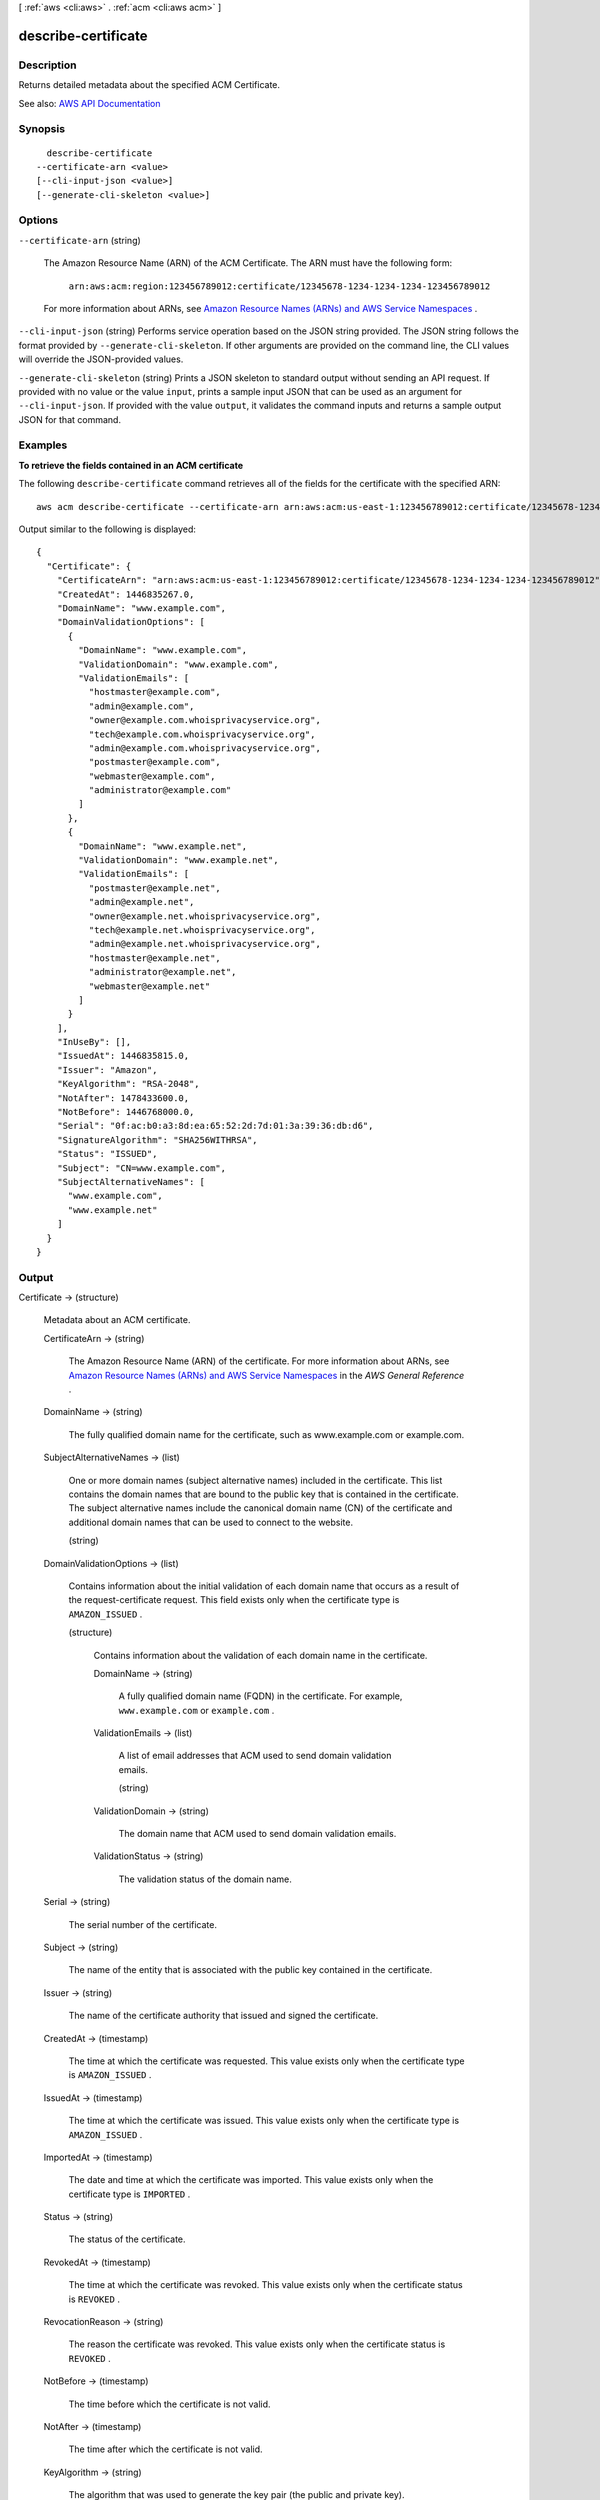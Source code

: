 [ :ref:`aws <cli:aws>` . :ref:`acm <cli:aws acm>` ]

.. _cli:aws acm describe-certificate:


********************
describe-certificate
********************



===========
Description
===========



Returns detailed metadata about the specified ACM Certificate.



See also: `AWS API Documentation <https://docs.aws.amazon.com/goto/WebAPI/acm-2015-12-08/DescribeCertificate>`_


========
Synopsis
========

::

    describe-certificate
  --certificate-arn <value>
  [--cli-input-json <value>]
  [--generate-cli-skeleton <value>]




=======
Options
=======

``--certificate-arn`` (string)


  The Amazon Resource Name (ARN) of the ACM Certificate. The ARN must have the following form:

   

   ``arn:aws:acm:region:123456789012:certificate/12345678-1234-1234-1234-123456789012``  

   

  For more information about ARNs, see `Amazon Resource Names (ARNs) and AWS Service Namespaces <http://docs.aws.amazon.com/general/latest/gr/aws-arns-and-namespaces.html>`_ .

  

``--cli-input-json`` (string)
Performs service operation based on the JSON string provided. The JSON string follows the format provided by ``--generate-cli-skeleton``. If other arguments are provided on the command line, the CLI values will override the JSON-provided values.

``--generate-cli-skeleton`` (string)
Prints a JSON skeleton to standard output without sending an API request. If provided with no value or the value ``input``, prints a sample input JSON that can be used as an argument for ``--cli-input-json``. If provided with the value ``output``, it validates the command inputs and returns a sample output JSON for that command.



========
Examples
========

**To retrieve the fields contained in an ACM certificate**

The following ``describe-certificate`` command retrieves all of the fields for the certificate with the specified ARN::

  aws acm describe-certificate --certificate-arn arn:aws:acm:us-east-1:123456789012:certificate/12345678-1234-1234-1234-123456789012
 
Output similar to the following is displayed::

  {
    "Certificate": {
      "CertificateArn": "arn:aws:acm:us-east-1:123456789012:certificate/12345678-1234-1234-1234-123456789012", 
      "CreatedAt": 1446835267.0, 
      "DomainName": "www.example.com", 
      "DomainValidationOptions": [
        {
          "DomainName": "www.example.com", 
          "ValidationDomain": "www.example.com", 
          "ValidationEmails": [
            "hostmaster@example.com", 
            "admin@example.com", 
            "owner@example.com.whoisprivacyservice.org", 
            "tech@example.com.whoisprivacyservice.org", 
            "admin@example.com.whoisprivacyservice.org", 
            "postmaster@example.com", 
            "webmaster@example.com", 
            "administrator@example.com"
          ]
        }, 
        {
          "DomainName": "www.example.net", 
          "ValidationDomain": "www.example.net", 
          "ValidationEmails": [
            "postmaster@example.net", 
            "admin@example.net", 
            "owner@example.net.whoisprivacyservice.org", 
            "tech@example.net.whoisprivacyservice.org", 
            "admin@example.net.whoisprivacyservice.org", 
            "hostmaster@example.net", 
            "administrator@example.net", 
            "webmaster@example.net"
          ]
        }
      ], 
      "InUseBy": [], 
      "IssuedAt": 1446835815.0, 
      "Issuer": "Amazon", 
      "KeyAlgorithm": "RSA-2048", 
      "NotAfter": 1478433600.0, 
      "NotBefore": 1446768000.0, 
      "Serial": "0f:ac:b0:a3:8d:ea:65:52:2d:7d:01:3a:39:36:db:d6", 
      "SignatureAlgorithm": "SHA256WITHRSA", 
      "Status": "ISSUED", 
      "Subject": "CN=www.example.com", 
      "SubjectAlternativeNames": [
        "www.example.com", 
        "www.example.net"
      ]
    }
  }


======
Output
======

Certificate -> (structure)

  

  Metadata about an ACM certificate.

  

  CertificateArn -> (string)

    

    The Amazon Resource Name (ARN) of the certificate. For more information about ARNs, see `Amazon Resource Names (ARNs) and AWS Service Namespaces <http://docs.aws.amazon.com/general/latest/gr/aws-arns-and-namespaces.html>`_ in the *AWS General Reference* .

    

    

  DomainName -> (string)

    

    The fully qualified domain name for the certificate, such as www.example.com or example.com.

    

    

  SubjectAlternativeNames -> (list)

    

    One or more domain names (subject alternative names) included in the certificate. This list contains the domain names that are bound to the public key that is contained in the certificate. The subject alternative names include the canonical domain name (CN) of the certificate and additional domain names that can be used to connect to the website.

    

    (string)

      

      

    

  DomainValidationOptions -> (list)

    

    Contains information about the initial validation of each domain name that occurs as a result of the  request-certificate request. This field exists only when the certificate type is ``AMAZON_ISSUED`` .

    

    (structure)

      

      Contains information about the validation of each domain name in the certificate.

      

      DomainName -> (string)

        

        A fully qualified domain name (FQDN) in the certificate. For example, ``www.example.com`` or ``example.com`` .

        

        

      ValidationEmails -> (list)

        

        A list of email addresses that ACM used to send domain validation emails.

        

        (string)

          

          

        

      ValidationDomain -> (string)

        

        The domain name that ACM used to send domain validation emails.

        

        

      ValidationStatus -> (string)

        

        The validation status of the domain name.

        

        

      

    

  Serial -> (string)

    

    The serial number of the certificate.

    

    

  Subject -> (string)

    

    The name of the entity that is associated with the public key contained in the certificate.

    

    

  Issuer -> (string)

    

    The name of the certificate authority that issued and signed the certificate.

    

    

  CreatedAt -> (timestamp)

    

    The time at which the certificate was requested. This value exists only when the certificate type is ``AMAZON_ISSUED`` .

    

    

  IssuedAt -> (timestamp)

    

    The time at which the certificate was issued. This value exists only when the certificate type is ``AMAZON_ISSUED`` .

    

    

  ImportedAt -> (timestamp)

    

    The date and time at which the certificate was imported. This value exists only when the certificate type is ``IMPORTED`` .

    

    

  Status -> (string)

    

    The status of the certificate.

    

    

  RevokedAt -> (timestamp)

    

    The time at which the certificate was revoked. This value exists only when the certificate status is ``REVOKED`` .

    

    

  RevocationReason -> (string)

    

    The reason the certificate was revoked. This value exists only when the certificate status is ``REVOKED`` .

    

    

  NotBefore -> (timestamp)

    

    The time before which the certificate is not valid.

    

    

  NotAfter -> (timestamp)

    

    The time after which the certificate is not valid.

    

    

  KeyAlgorithm -> (string)

    

    The algorithm that was used to generate the key pair (the public and private key).

    

    

  SignatureAlgorithm -> (string)

    

    The algorithm that was used to sign the certificate.

    

    

  InUseBy -> (list)

    

    A list of ARNs for the AWS resources that are using the certificate. A certificate can be used by multiple AWS resources.

    

    (string)

      

      

    

  FailureReason -> (string)

    

    The reason the certificate request failed. This value exists only when the certificate status is ``FAILED`` . For more information, see `Certificate Request Failed <http://docs.aws.amazon.com/acm/latest/userguide/troubleshooting.html#troubleshooting-failed>`_ in the *AWS Certificate Manager User Guide* .

    

    

  Type -> (string)

    

    The source of the certificate. For certificates provided by ACM, this value is ``AMAZON_ISSUED`` . For certificates that you imported with  import-certificate , this value is ``IMPORTED`` . ACM does not provide `managed renewal <http://docs.aws.amazon.com/acm/latest/userguide/acm-renewal.html>`_ for imported certificates. For more information about the differences between certificates that you import and those that ACM provides, see `Importing Certificates <http://docs.aws.amazon.com/acm/latest/userguide/import-certificate.html>`_ in the *AWS Certificate Manager User Guide* .

    

    

  RenewalSummary -> (structure)

    

    Contains information about the status of ACM's `managed renewal <http://docs.aws.amazon.com/acm/latest/userguide/acm-renewal.html>`_ for the certificate. This field exists only when the certificate type is ``AMAZON_ISSUED`` .

    

    RenewalStatus -> (string)

      

      The status of ACM's `managed renewal <http://docs.aws.amazon.com/acm/latest/userguide/acm-renewal.html>`_ of the certificate.

      

      

    DomainValidationOptions -> (list)

      

      Contains information about the validation of each domain name in the certificate, as it pertains to ACM's `managed renewal <http://docs.aws.amazon.com/acm/latest/userguide/acm-renewal.html>`_ . This is different from the initial validation that occurs as a result of the  request-certificate request. This field exists only when the certificate type is ``AMAZON_ISSUED`` .

      

      (structure)

        

        Contains information about the validation of each domain name in the certificate.

        

        DomainName -> (string)

          

          A fully qualified domain name (FQDN) in the certificate. For example, ``www.example.com`` or ``example.com`` .

          

          

        ValidationEmails -> (list)

          

          A list of email addresses that ACM used to send domain validation emails.

          

          (string)

            

            

          

        ValidationDomain -> (string)

          

          The domain name that ACM used to send domain validation emails.

          

          

        ValidationStatus -> (string)

          

          The validation status of the domain name.

          

          

        

      

    

  

